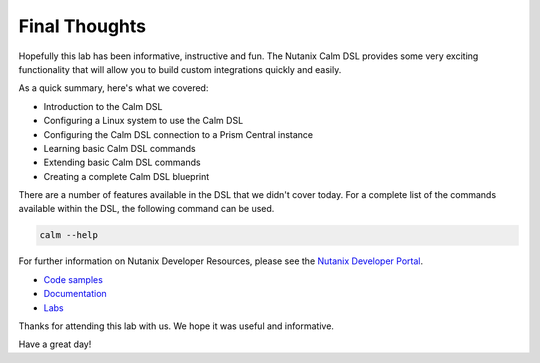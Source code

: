 Final Thoughts
##############

Hopefully this lab has been informative, instructive and fun.  The Nutanix Calm DSL provides some very exciting functionality that will allow you to build custom integrations quickly and easily.

As a quick summary, here's what we covered:

- Introduction to the Calm DSL
- Configuring a Linux system to use the Calm DSL
- Configuring the Calm DSL connection to a Prism Central instance
- Learning basic Calm DSL commands
- Extending basic Calm DSL commands
- Creating a complete Calm DSL blueprint

There are a number of features available in the DSL that we didn't cover today.  For a complete list of the commands available within the DSL, the following command can be used.

.. code-block:: bash

   calm --help

For further information on Nutanix Developer Resources, please see the `Nutanix Developer Portal <https://www.nutanix.dev>`_.

- `Code samples <https://www.nutanix.dev/code_samples>`_
- `Documentation <https://www.nutanix.dev/api-reference>`_
- `Labs <https://www.nutanix.dev/labs>`_

Thanks for attending this lab with us.  We hope it was useful and informative.

Have a great day!
